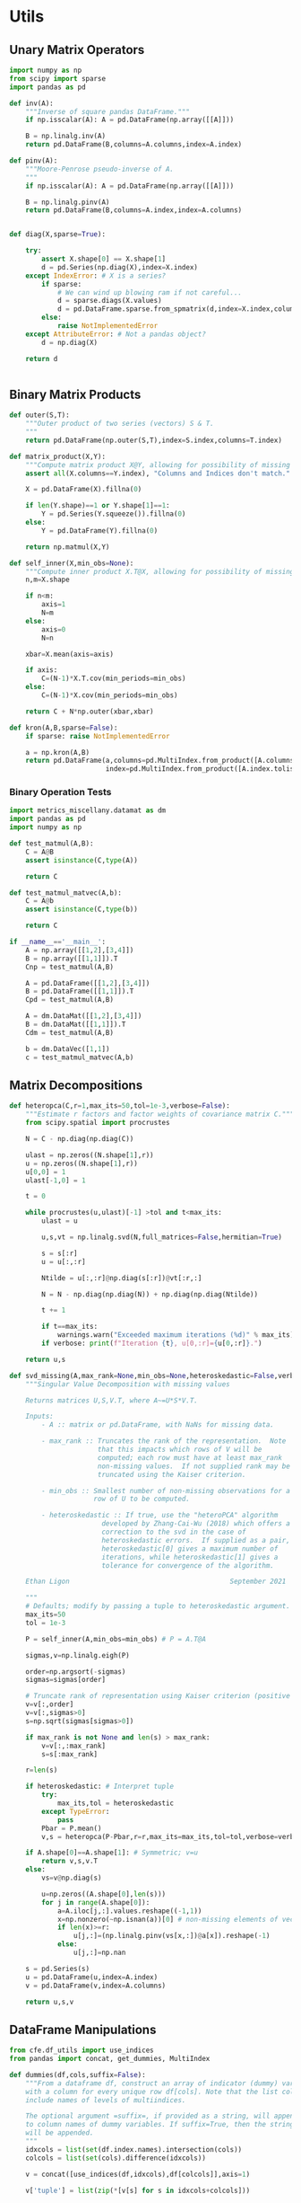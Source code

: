 * Utils
** Unary Matrix Operators
#+begin_src python :tangle metrics_miscellany/utils.py
import numpy as np
from scipy import sparse
import pandas as pd

def inv(A):
    """Inverse of square pandas DataFrame."""
    if np.isscalar(A): A = pd.DataFrame(np.array([[A]]))

    B = np.linalg.inv(A)
    return pd.DataFrame(B,columns=A.columns,index=A.index)

def pinv(A):
    """Moore-Penrose pseudo-inverse of A.
    """
    if np.isscalar(A): A = pd.DataFrame(np.array([[A]]))

    B = np.linalg.pinv(A)
    return pd.DataFrame(B,columns=A.index,index=A.columns)


def diag(X,sparse=True):

    try:
        assert X.shape[0] == X.shape[1]
        d = pd.Series(np.diag(X),index=X.index)
    except IndexError: # X is a series?
        if sparse:
            # We can wind up blowing ram if not careful...
            d = sparse.diags(X.values)
            d = pd.DataFrame.sparse.from_spmatrix(d,index=X.index,columns=X.index)
        else:
            raise NotImplementedError
    except AttributeError: # Not a pandas object?
        d = np.diag(X)

    return d


#+end_src
** Binary Matrix Products
#+begin_src python :tangle metrics_miscellany/utils.py
def outer(S,T):
    """Outer product of two series (vectors) S & T.
    """
    return pd.DataFrame(np.outer(S,T),index=S.index,columns=T.index)

def matrix_product(X,Y):
    """Compute matrix product X@Y, allowing for possibility of missing data."""
    assert all(X.columns==Y.index), "Columns and Indices don't match."

    X = pd.DataFrame(X).fillna(0)

    if len(Y.shape)==1 or Y.shape[1]==1:
        Y = pd.Series(Y.squeeze()).fillna(0)
    else:
        Y = pd.DataFrame(Y).fillna(0)

    return np.matmul(X,Y)

def self_inner(X,min_obs=None):
    """Compute inner product X.T@X, allowing for possibility of missing data."""
    n,m=X.shape

    if n<m:
        axis=1
        N=m
    else:
        axis=0
        N=n

    xbar=X.mean(axis=axis)

    if axis:
        C=(N-1)*X.T.cov(min_periods=min_obs)
    else:
        C=(N-1)*X.cov(min_periods=min_obs)

    return C + N*np.outer(xbar,xbar)

def kron(A,B,sparse=False):
    if sparse: raise NotImplementedError

    a = np.kron(A,B)
    return pd.DataFrame(a,columns=pd.MultiIndex.from_product([A.columns.tolist(), B.columns.tolist()]),
                        index=pd.MultiIndex.from_product([A.index.tolist(), B.index.tolist()]))

#+end_src
*** Binary Operation Tests
#+begin_src python :tangle metrics_miscellany/test/test_binary_ops.py
import metrics_miscellany.datamat as dm
import pandas as pd
import numpy as np

def test_matmul(A,B):
    C = A@B
    assert isinstance(C,type(A))

    return C

def test_matmul_matvec(A,b):
    C = A@b
    assert isinstance(C,type(b))

    return C

if __name__=='__main__':
    A = np.array([[1,2],[3,4]])
    B = np.array([[1,1]]).T
    Cnp = test_matmul(A,B)

    A = pd.DataFrame([[1,2],[3,4]])
    B = pd.DataFrame([[1,1]]).T
    Cpd = test_matmul(A,B)

    A = dm.DataMat([[1,2],[3,4]])
    B = dm.DataMat([[1,1]]).T
    Cdm = test_matmul(A,B)

    b = dm.DataVec([1,1])
    c = test_matmul_matvec(A,b)

#+end_src
** Matrix Decompositions
#+begin_src python :tangle metrics_miscellany/utils.py
def heteropca(C,r=1,max_its=50,tol=1e-3,verbose=False):
    """Estimate r factors and factor weights of covariance matrix C."""
    from scipy.spatial import procrustes

    N = C - np.diag(np.diag(C))

    ulast = np.zeros((N.shape[1],r))
    u = np.zeros((N.shape[1],r))
    u[0,0] = 1
    ulast[-1,0] = 1

    t = 0

    while procrustes(u,ulast)[-1] >tol and t<max_its:
        ulast = u

        u,s,vt = np.linalg.svd(N,full_matrices=False,hermitian=True)

        s = s[:r]
        u = u[:,:r]

        Ntilde = u[:,:r]@np.diag(s[:r])@vt[:r,:]

        N = N - np.diag(np.diag(N)) + np.diag(np.diag(Ntilde))

        t += 1

        if t==max_its:
            warnings.warn("Exceeded maximum iterations (%d)" % max_its)
        if verbose: print(f"Iteration {t}, u[0,:r]={u[0,:r]}.")

    return u,s

def svd_missing(A,max_rank=None,min_obs=None,heteroskedastic=False,verbose=False):
    """Singular Value Decomposition with missing values

    Returns matrices U,S,V.T, where A~=U*S*V.T.

    Inputs:
        - A :: matrix or pd.DataFrame, with NaNs for missing data.

        - max_rank :: Truncates the rank of the representation.  Note
                      that this impacts which rows of V will be
                      computed; each row must have at least max_rank
                      non-missing values.  If not supplied rank may be
                      truncated using the Kaiser criterion.

        - min_obs :: Smallest number of non-missing observations for a
                     row of U to be computed.

        - heteroskedastic :: If true, use the "heteroPCA" algorithm
                       developed by Zhang-Cai-Wu (2018) which offers a
                       correction to the svd in the case of
                       heteroskedastic errors.  If supplied as a pair,
                       heteroskedastic[0] gives a maximum number of
                       iterations, while heteroskedastic[1] gives a
                       tolerance for convergence of the algorithm.

    Ethan Ligon                                        September 2021

    """
    # Defaults; modify by passing a tuple to heteroskedastic argument.
    max_its=50
    tol = 1e-3

    P = self_inner(A,min_obs=min_obs) # P = A.T@A

    sigmas,v=np.linalg.eigh(P)

    order=np.argsort(-sigmas)
    sigmas=sigmas[order]

    # Truncate rank of representation using Kaiser criterion (positive eigenvalues)
    v=v[:,order]
    v=v[:,sigmas>0]
    s=np.sqrt(sigmas[sigmas>0])

    if max_rank is not None and len(s) > max_rank:
        v=v[:,:max_rank]
        s=s[:max_rank]

    r=len(s)

    if heteroskedastic: # Interpret tuple
        try:
            max_its,tol = heteroskedastic
        except TypeError:
            pass
        Pbar = P.mean()
        v,s = heteropca(P-Pbar,r=r,max_its=max_its,tol=tol,verbose=verbose)

    if A.shape[0]==A.shape[1]: # Symmetric; v=u
        return v,s,v.T
    else:
        vs=v@np.diag(s)

        u=np.zeros((A.shape[0],len(s)))
        for j in range(A.shape[0]):
            a=A.iloc[j,:].values.reshape((-1,1))
            x=np.nonzero(~np.isnan(a))[0] # non-missing elements of vector a
            if len(x)>=r:
                u[j,:]=(np.linalg.pinv(vs[x,:])@a[x]).reshape(-1)
            else:
                u[j,:]=np.nan

    s = pd.Series(s)
    u = pd.DataFrame(u,index=A.index)
    v = pd.DataFrame(v,index=A.columns)

    return u,s,v
#+end_src
** DataFrame Manipulations
#+begin_src python :tangle metrics_miscellany/utils.py
from cfe.df_utils import use_indices
from pandas import concat, get_dummies, MultiIndex

def dummies(df,cols,suffix=False):
    """From a dataframe df, construct an array of indicator (dummy) variables,
    with a column for every unique row df[cols]. Note that the list cols can
    include names of levels of multiindices.

    The optional argument =suffix=, if provided as a string, will append suffix
    to column names of dummy variables. If suffix=True, then the string '_d'
    will be appended.
    """
    idxcols = list(set(df.index.names).intersection(cols))
    colcols = list(set(cols).difference(idxcols))

    v = concat([use_indices(df,idxcols),df[colcols]],axis=1)

    v['tuple'] = list(zip(*[v[s] for s in idxcols+colcols]))

    v = get_dummies(v['tuple']).astype(int)

    if suffix==True:
        suffix = '_d'

    if suffix!=False and len(suffix)>0:
        columns = [tuple([str(c)+suffix for c in t]) for t in v.columns]
    else:
        columns = v.columns
        
    v.columns = MultiIndex.from_tuples(columns,names=idxcols+colcols)

    return v
#+end_src
* DataMat
#+begin_src python :tangle metrics_miscellany/datamat.py
import pandas as pd
import numpy as np
from metrics_miscellany.utils import matrix_product, diag
from metrics_miscellany.utils import inv as matrix_inv
from metrics_miscellany.utils import pinv as matrix_pinv
import metrics_miscellany.utils as utils
from functools import cached_property
from scipy import sparse as scipy_sparse

class DataVec(pd.Series):
    __pandas_priority__ = 5000

    def __init__(self, *args, **kwargs):
        """Create a DataVec.  

        Inherit from :meth: `pd.Series.__init__`.

        Additional Parameters
        ---------------------
        idxnames 
                (List of) name(s) for levels of index.
        """
        if 'idxnames' in kwargs.keys():
            idxnames = kwargs.pop('idxnames')
        else:
            idxnames = None

        super(DataVec, self).__init__(*args,**kwargs)

        if idxnames is not None:
            if isinstance(idxnames,str):
                self.index.name = idxnames
            else:
                self.index.names = idxnames

    @property
    def _constructor(self):
        return DataVec

    @property
    def _constructor_expanddim(self):
        return DataMat

    def dg(self,sparse=True):
        """Return"""
        if sparse:
            # We can wind up blowing ram if not careful...
            d = scipy_sparse.diags(self.values)
            return DataMat(pd.DataFrame.sparse.from_spmatrix(d,index=self.index,columns=self.index))
        else:
            return DataMat(np.diag(self.values),index=self.index,columns=self.index)

class DataMat(pd.DataFrame):
    __pandas_priority__ = 6000

    def __init__(self, *args, **kwargs):
        """Create a DataVec.  

        Inherit from :meth: `pd.DataFrame.__init__`.

        Additional Parameters
        ---------------------
        idxnames 
                (List of) name(s) for levels of index.
        colnames 
                (List of) name(s) for levels of columns.
        """
        if 'idxnames' in kwargs.keys():
            idxnames = kwargs.pop('idxnames')
        else:
            idxnames = None
        if 'colnames' in kwargs.keys():
            colnames = kwargs.pop('colnames')
        else:
            colnames = None

        super(DataMat, self).__init__(*args,**kwargs)

        if idxnames is not None:
            if isinstance(idxnames,str):
                self.index.name = idxnames
            else:
                self.index.names = idxnames
        if colnames is not None:
            if isinstance(colnames,str):
                self.columns.name = colnames
            else:
                self.columns.names = colnames

    @property
    def _constructor(self):
        return DataMat

    @property
    def _constructor_sliced(self):
        return DataVec

    # Unary operations
    @cached_property
    def inv(self):
        return matrix_inv(self)

    @property
    def dg(self):
        """Extract diagonal from square matrix.

        >>> dg([[1,2][3,4]])
        [1,4]
        """
        assert np.all(self.index==self.columns), "Should have columns same as index."
        return DataVec(np.diag(self.values),index=self.index)

    def pinv(self):
        """Moore-Penrose pseudo-inverse."""
        return matrix_pinv(self)

    def matmul(self,other):
        Y = matrix_product(self,other)
        return DataMat(Y)

    def kron(self,other,sparse=False):
        return DataMat(utils.kron(self,other,sparse=sparse))

    # Other transformations
    def dummies(self,cols,suffix=''):
        return utils.dummies(self,cols,suffix='')

    def concat(self,other,axis=0):
        return DataMat(utils.concat([self,other],axis=axis))


if __name__ == "__main__":
    import doctest
    doctest.testmod()
#+end_src

* Estimators
** Preliminaries
#+begin_src python :tangle metrics_miscellany/estimators.py
import statsmodels.api as sm
from statsmodels.stats import correlation_tools
import numpy as np
from numpy.linalg import lstsq
import warnings
import pandas as pd
from . import gmm
from . GMM_class import GMM
from . import utils
from .datamat import DataMat, DataVec
#+end_src
** OLS
#+begin_src python :tangle metrics_miscellany/estimators.py

def ols(X,y,cov_type='HC3',PSD_COV=False):
    """OLS estimator of b in y = Xb + u.

    Returns both estimate b as well as an estimate of Var(b).

    The estimator used for the covariance matrix depends on the
    optional argument =cov_type=.

    If optional flag PSD_COV is set, then an effort is made to ensure that
    the estimated covariance matrix is positive semi-definite.  If PSD_COV is
    set to a positive float, then this will be taken to be the smallest eigenvalue
    of the 'corrected' matrix.
    """
    n,k = X.shape

    est = sm.OLS(y,X).fit()
    b = pd.DataFrame({'Coefficients':est.params.values},index=X.columns)
    if cov_type=='HC3':
        V = est.cov_HC3
    elif cov_type=='OLS':
        XX = X.T@X
        if np.linalg.eigh(XX)[0].min()<0:
            XX = correlation_tools.cov_nearest(XX,method='nearest')
            warnings.warn("X'X not positive (semi-) definite.  Correcting!  Estimated variances should not be affected.")
        V = est.resid.var()*np.linalg.inv(XX)
    elif cov_type=='HC2':
        V = est.cov_HC2
    elif cov_type=='HC1':
        V = est.cov_HC1
    elif cov_type=='HC0':
        V = est.cov_HC0
    else:
        raise ValueError("Unknown type of covariance matrix.")

    if PSD_COV:
        if PSD_COV is True:
            PSD_COV = (b**2).min()
        s,U = np.linalg.eigh((V+V.T)/2)
        if s.min()<PSD_COV:
            oldV = V
            V = U@np.diag(np.maximum(s,PSD_COV))@U.T
            warnings.warn("Estimated covariance matrix not positive (semi-) definite.\nCorrecting! Norm of difference is %g." % np.linalg.norm(oldV-V))

    V = pd.DataFrame(V,index=X.columns,columns=X.columns)

    return b,V

#+end_src

*** OLS Tests
#+begin_src python :tangle metrics_miscellany/test/test_ols.py
import pandas as pd
from metrics_miscellany.estimators import ols
import numpy as np

def test_ols(N=500000,tol=1e-2):

    x = pd.DataFrame({'x':np.random.standard_normal((N,))})
    x['Constant'] = 1

    beta = pd.DataFrame({'Coefficients':[1,0]},index=['x','Constant'])

    u = pd.DataFrame(np.random.standard_normal((N,))/10)

    y = (x@beta).values + u.values
    b,V = ols(x,y)

    assert np.allclose(b,beta,atol=tol)

if __name__=='__main__':
    test_ols()

#+end_src
** Two-stage Least Squares
#+begin_src python :tangle metrics_miscellany/estimators.py
def tsls(X,y,Z,return_Omega=False):
    """
    Two-stage least squares estimator.
    """

    n,k = X.shape

    Qxz = X.T@Z/n

    zzinv = utils.inv(Z.T@Z/n)
    b = lstsq(Qxz@zzinv@Qxz.T,Qxz@zzinv@Z.T@y/n,rcond=None)[0]

    b = pd.Series(b.squeeze(),index=X.columns)

    # Cov matrix
    e = y.squeeze() - X@b

    #Omega = Z.T@(e**2).dg()@Z/n
    # Rather than forming even a sparse nxn matrix, just use element-by-element multiplication
    ZTe = Z.T.multiply(e)
    Omega = ZTe@ZTe.T/n

    #Omega = pd.DataFrame(e.var()*Z.T.values@Z.values/n,columns=Z.columns,index=Z.columns)

    if return_Omega:
        return b,Omega
    else:
        A = (Qxz@zzinv@Qxz.T).inv
        V = A@(Qxz@zzinv@Omega@zzinv@Qxz.T)@A.T/n
        return b,V

#+end_src
*** TSLS Tests
#+begin_src python :tangle metrics_miscellany/test/test_tsls.py
import pandas as pd
from metrics_miscellany.estimators import tsls, ols
from metrics_miscellany.datamat import DataMat, DataVec
import numpy as np

def test_tsls(N=500000,tol=1e-2):

    z = DataMat({'z':np.random.standard_normal((N,))})
    u = DataVec(np.random.standard_normal((N,)))
    x = DataMat({'x':z.squeeze() + u})

    x['Constant'] = 1
    z['Constant'] = 1

    beta = DataMat({'Coefficients':[1,0]},index=['x','Constant'])

    y = (x@beta).squeeze() + u

    #b,V = tsls(x,y,z)
    b,V = ols(x,y)

    assert np.allclose(b,beta.squeeze(),atol=tol)

if __name__=='__main__':
    test_tsls()

#+end_src

** Linear GMM
#+begin_src python :tangle metrics_miscellany/estimators.py
def linear_gmm(X,y,Z,W=None,return_Omega=False):
    """
    Linear GMM estimator.
    """

    if W is None: # Use 2sls to get initial estimate of W
        b1,Omega1 = tsls(X,y,Z,return_Omega=True)
        W = Omega1.inv
        return linear_gmm(X,y,Z,W=W)
    else:
        n,k = X.shape

        Qxz = X.T@Z/n

        b = lstsq(Qxz@W@Qxz.T,Qxz@W@Z.T@y/n,rcond=None)[0]

        b = pd.Series(b.squeeze(),index=X.columns)

        # Cov matrix
        e = y.squeeze() - X@b

        #Omega = Z.T@(e**2).dg()@Z/n
        # Rather than forming even a sparse nxn matrix, just use element-by-element multiplication
        ZTe = Z.T.multiply(e)
        Omega = ZTe@ZTe.T/n

        if return_Omega:
            return b,Omega
        else:
            Vb = (Qxz@Omega.inv@Qxz.T).inv/n
            return b,Vb

#+end_src
*** Linear GMM Tests
#+begin_src python :tangle metrics_miscellany/test/test_linear_gmm.py
import pandas as pd
from metrics_miscellany.estimators import linear_gmm
from metrics_miscellany.datamat import DataMat, DataVec
import numpy as np

def test_linear_gmm(N=500000,tol=1e-2):

    z = DataMat(np.random.standard_normal((N,2)),columns=['z1','z2'])
    u = DataVec(np.random.standard_normal((N,)))
    x = DataMat({'x':z.sum(axis=1) + u})

    x['Constant'] = 1
    z['Constant'] = 1

    beta = DataMat({'Coefficients':[1,0]},index=['x','Constant'])

    y = (x@beta).squeeze() + u

    b,V = linear_gmm(x,y,z)

    assert np.allclose(b,beta.squeeze(),atol=tol)

    return b,V

if __name__=='__main__':
    b,V = test_linear_gmm()

#+end_src

** Factor Regression
We're interested here in multivariate regressions of the form
\[
     Y = XB + F\Lambda + U
\]
where $Y$ and $U$ are $N\times k$, $X$ is $n\times \ell$, $B$ is $\ell\times k$, $F$ is $N\times r$, and \Lambda is $r\times k$.  Only $(Y,X)$ are observed; $F$ is a collection of latent "factors."  The identifying assumptions are that $U$ is orthogonal to $(X,F)$ and $\E F_iF_i^\T = I_r$.  [cite/t:@hansen20:econometrics] describes an iterative approach to estimation, which we implement below.
#+begin_src python :tangle metrics_miscellany/estimators.py
def factor_regression(Y,X,F=None,rank=1,tol=1e-3):

    if rank>1:
        raise NotImplementedError("Factor regression for rank>1 is not reliable.")

    N,k = Y.shape
    def ols(X,Y):
        N,k = Y.shape
        XX = utils.self_inner(X)/N
        XY = utils.matrix_product(X.T,Y)/N
        B = np.linalg.lstsq(XX,XY,rcond=None)[0]
        return pd.DataFrame(B,index=X.columns,columns=Y.columns)

    if F is None:
        B = ols(X,Y)
        F = 0
    else:
        parms = ols(pd.concat([X,F],axis=1),Y)
        L = parms.iloc[-rank:,:]
        B = parms.iloc[:-rank,:]

    lastF = F
    F,s,vt = utils.svd_missing(Y - utils.matrix_product(X,B),max_rank=rank)
    scale = F.std()
    F = F.multiply(1/scale)

    if np.linalg.norm(F-lastF)>tol:
        B,L,F = factor_regression(Y,X,F=F,rank=rank,tol=tol)

    return B,L,F


#+end_src
*** Factor Regression Test
#+begin_src python :tangle metrics_miscellany/test/test_factor_regression.py
import pandas as pd
from scipy import stats
from metrics_miscellany.estimators import factor_regression
from metrics_miscellany import utils
import numpy as np

def generate_multivariate_normal(N,k,V=None,colidx='a'):

    try:
        a = ord(colidx)
        labels = list(map(chr, range(a, a+k)))
    except TypeError:
        labels = range(colidx,colidx+k)

    if V is None:
        D = pd.DataFrame(np.random.randn(k,k),index=labels,columns=labels)
        V = D.T@D
    else:
        V = pd.DataFrame(V,index=labels,columns=labels)

    X = pd.DataFrame(stats.multivariate_normal(cov=V).rvs(N),columns=labels)

    return X

def main(N,k,l,r):

    U = generate_multivariate_normal(N,k,V=np.eye(k),colidx='A')/100

    X = generate_multivariate_normal(N,l)

    a = ord('a')
    A = ord('A')
    rlabels = list(map(chr, range(a, a+l)))
    clabels = list(map(chr, range(A, A+k)))
    B = pd.DataFrame(np.arange(1,l*k+1).reshape(l,k),index=rlabels,columns=clabels)

    F = generate_multivariate_normal(N,r,colidx=0)
    F = F - F.mean()
    scale = F.std()
    F = F.multiply(1/scale)

    L = pd.DataFrame(np.arange(1,k*r+1).reshape(r,k)/10,index=F.columns,columns=U.columns)
    L = L.multiply(scale,axis=0)

    Y = utils.matrix_product(X,B) + utils.matrix_product(F,L) + U

    return Y,X,F,B,L,U

def test_factor_regression(N=1000,k=10,l=2,r=1):
    Y,X,F0,B0,L0,U0 = main(N,k,l,r)
    X['Constant'] = 1

    B,L,F = factor_regression(Y,X,rank=r)

    assert np.linalg.norm(F0-F) < np.linalg.norm(F0)

    assert np.all(Y.var()>(Y-X@B).var())

    assert np.all((Y-X@B).var()>(Y-X@B-F@L).var())

    assert np.linalg.norm((B0-B).dropna())/np.linalg.norm(B0) < 0.01

if __name__ == '__main__':
    test_factor_regression(N=10000,r=1)
 #+end_src

* GMM
** Procedural interface for GMM estimator.
#+begin_src python :tangle metrics_miscellany/gmm.py
import numpy as np
from . import utils
from . import utils
matrix_product = utils.matrix_product
diag = utils.diag
inv = utils.inv

from scipy.optimize import minimize_scalar, minimize
from scipy.optimize import minimize as scipy_min
import pandas as pd

from IPython.core.debugger import Pdb

__version__ = "0.3.1"

######################################################
# Beginning of procedural version of gmm routines

def gN(b):
    """Averages of g_j(b).

    This is generic for data, to be passed to gj.
    """
    e = gj(b)

    gN.N,gN.k = e.shape
    gN.N = e.count()  # Allows for possibility of missing data
    # Check to see more obs. than moments.
    assert np.all(gN.N > gN.k), "More moments than observations"

    try:
        return e.mean(axis=0).reshape((-1,1))
    except AttributeError:
        return e.mean(axis=0)

def Omegahat(b):
    e = gj(b)

    # Recenter! We have Eu=0 under null.
    # Important to use this information.
    e = e - e.mean(axis=0)
    sqrtN = np.sqrt(e.count())

    e = e/sqrtN

    ete = matrix_product(e.T,e)

    return ete

def J(b,W):

    m = gN(b) # Sample moments @ b

    #Pdb().set_trace()

    # Scaling by diag(N) allows us to deal with missing values
    WN = pd.DataFrame(matrix_product(diag(gN.N),W))

    crit = (m.T@WN@m).squeeze()
    assert crit > 0

    return crit

def minimize(f,b_init=None):
    if b_init is None:
        return minimize_scalar(f).x
    else:
        return scipy_min(f,b_init).x

def one_step_gmm(W=None,b_init=None):

    if b_init is None:
        b_init = 0

    if W is None:
        e = gj(b_init)
        W = pd.DataFrame(np.eye(e.shape[1]),index=e.columns,columns=e.columns)

    assert np.linalg.matrix_rank(W)==W.shape[0]

    b = minimize(lambda b: J(b,W),b_init=b_init)

    return b, J(b,W)

def two_step_gmm(b_init=None):

    # First step uses identity weighting matrix
    b1 = one_step_gmm(b_init=b_init)[0]

    # Construct 2nd step weighting matrix using
    # first step estimate of beta
    W2 = utils.inv(Omegahat(b1))

    return one_step_gmm(W=W2,b_init=b1)

def continuously_updated_gmm(b_init=None):

    # First step uses identity weighting matrix
    W = lambda b: utils.inv(Omegahat(b))

    bhat = minimize(lambda b: J(b,utils.inv(Omegahat(b))),b_init=b_init)

    return bhat, J(bhat,W(bhat))


def Jay(b):

    W = lambda b: utils.inv(Omegahat(b))
    g = lambda b: gN(b)

    return g(b).T@W(b)@g(b)

def Vb(b):
    """Covariance of estimator of b.

    Note that one must supply gmm.dgN, the average gradient of gmm.gj at b.
    """
    Q = dgN(b)
    W = pd.DataFrame(matrix_product(diag(gN.N),Omegahat(b)))

    return utils.inv(Q.T@utils.inv(W)@Q)

def print_version():
    print(__version__)

# End of procedural version of gmm routines
######################################################
#+end_src
*** GMM Test
#+begin_src python :tangle metrics_miscellany/test/test_gmm.py
import pandas as pd
import numpy as np
from metrics_miscellany.estimators import gmm
from numpy.linalg import inv
from scipy.stats import distributions as iid

def dgp(N,beta,gamma,sigma_u,VXZ):
    """Generate a tuple of (y,X,Z).

    Satisfies model:
        y = X@beta + u
        E Z'u = 0
        Var(u) = sigma^2
        Cov(X,u) = gamma*sigma_u^2
        Var([X,Z]|u) = VXZ
        u,X,Z mean zero, Gaussian

    Each element of the tuple is an array of N observations.

    Inputs include
    - beta :: the coefficient of interest
    - gamma :: linear effect of disturbance on X
    - sigma_u :: Variance of disturbance
    - VXZ :: Var([X,Z]|u)
    """

    u = pd.Series(iid.norm.rvs(size=(N,))*sigma_u)

    # "Square root" of VXZ via eigendecomposition
    lbda,v = np.linalg.eig(VXZ)
    SXZ = v@np.diag(np.sqrt(lbda))

    # Generate normal random variates [X*,Z]
    XZ = pd.DataFrame(iid.norm.rvs(size=(N,VXZ.shape[0]))@SXZ.T)

    # But X is endogenous...
    X = XZ.loc[:,0].add(gamma*u,axis=0)
    Z = XZ.loc[:,1:]

    # Calculate y
    y = X*beta + u

    return y,X,Z

def test_gmm(N=10000):

    ## Play with us!
    beta = 1     # "Coefficient of interest"
    gamma = 1    # Governs effect of u on X
    sigma_u = 1  # Note assumption of homoskedasticity
    ## Play with us!

    # Let Z have order ell, and X order 1, with Var([X,Z]|u)=VXZ

    ell = 4 # Play with me too!

    # Arbitrary (but deterministic) choice for VXZ = [VX Cov(X,Z);
    #                                                 Cov(Z,X) VZ]
    # Pinned down by choice of a matrix A...
    A = np.sqrt(1/np.arange(1,(ell+1)**2+1)).reshape((ell+1,ell+1))

    ## Below here we're less playful.

    # Now Var([X,Z]|u) is constructed so guaranteed pos. def.
    VXZ = A.T@A

    Q = -VXZ[1:,[0]]  # -EZX', or generally Edgj/db'

    # Gimme some truth:
    truth = (beta,gamma,sigma_u,VXZ)

    ## But play with Omega if you want to introduce heteroskedascity
    Omega = (sigma_u**2)*VXZ[1:,1:] # E(Zu)(u'Z')

    # Asymptotic variance of optimally weighted GMM estimator:
    AVar_b = inv(Q.T@inv(Omega)@Q)

    data = dgp(N,*truth)

    def gj(b):
        y,X,Z = data
        e = (y.squeeze()-b*X.squeeze())

        Ze = Z.multiply(e,axis=0)

        return Ze

    def dgN(b):
        y,X,Z = data
        return Z.T@X

    gmm.gj = gj
    gmm.dgN = dgN

    b,J = gmm.two_step_gmm()

    assert (b-beta)**2 < 0.01, f"Estimate {b} outside tolerance."

    print(b,J)
    print(gmm.Vb(b))

    return J

if __name__ == '__main__':
    J = []
    for i in range(1000): J.append(test_gmm())

#+end_src
** GMM Class
#+begin_src python :tangle metrics_miscellany/GMM_class.py
from . import gmm
import numpy as np

class GMM(object):

    def __init__(self,gj,data,B,W=None):
        """GMM problem for restrictions E(gj(b0))=0, estimated using data with b0 in R^k.

           - If supplied B is a positive integer k, then
             space taken to be R^k.
           - If supplied B is a k-vector, then
             parameter space taken to be R^k with B a possible
             starting value for optimization.
        """
        self.gj = gj
        gmm.gj = gj  # Overwrite member of gmm module
        self.data = data

        self.W = W

        self.b = None

        try:
            self.k = len(B)
            self.b_init = np.array(B)
        except TypeError:
            self.k = B
            self.b_init = np.zeros(self.k)

        self.ell = gj(self.b_init,self.data).shape[1]

        if type(data) is tuple:
            self.N = data[0].shape[0]
        else:
            self.N = data.shape[0]

        self.minimize = gmm.minimize

    def gN(self,b):
        """Averages of g_j(b).

        This is generic for data, to be passed to gj.
        """
        return gmm.gN(b,self.data)

    def Omegahat(self,b):

        return gmm.Omegahat(b,self.data)

    def J(self,b,W):

        return gmm.J(b,W,self.data)

    def one_step_gmm(self,W=None,b_init=None):

        self.b = gmm.one_step_gmm(self.data,W,b_init=self.b_init)[0]

        return self.b

    def two_step_gmm(self):

        self.b = gmm.two_step_gmm(self.data,b_init=self.b_init)[0]
        self.W = np.linalg.inv(self.Omegahat(self.b))

        return self.b

    def continuously_updated_gmm(self):

        est = gmm.continuously_updated_gmm(self.data,b_init=self.b_init)[0]
        self.b = est
        self.W = np.linalg.inv(self.Omegahat(self.b))

        return self.b



if __name__=='__main__':
    #foo = GMM(gmm.gj,
    pass

#+end_src

* Hypothesis Tests
** Chi square tests
#+begin_src python :tangle metrics_miscellany/tests.py
from metrics_miscellany import utils
from scipy import stats
import pandas as pd
import numpy as np

def chi2_test(b,V,var_selection=None,R=None,TEST=False):
    """Construct chi2 test of R'b = 0.

    If R is None then test is b = 0.

    If one wishes to test a hypothesis regarding only a subset of elements of b,
    this subset can be chosen by specifying var_selection as either a query string
    or as a list.
    """

    if var_selection is not None:
        if type(var_selection) is str:
            myb = b.query(var_selection)
        elif type(var_selection) is list:
            myb = b.loc[var_selection]
        else:
            raise(ValueError,"var_selection should be a query string of list of variable names")
    else:
        myb = b


    # Drop parts of matrix not involved in test
    myV = V.reindex(myb.index,axis=0).reindex(myb.index,axis=1)

    myV = utils.cov_nearest(myV,threshold=1e-10)

    if R is not None:
        myV = R.T@myV@R
        myb = R.T@b
        if np.isscalar(myV):
            myV = np.array([[myV]])
            myb = np.array([[myb]])

    if TEST: # Generate values of my that satisfy Var(myb)=Vb and Emyb=0
        myb = myb*0 + stats.multivariate_normal(cov=((1e0)*np.eye(myV.shape[0]) + myV)).rvs().reshape((-1,1))

    # "Invert"...

    L = np.linalg.cholesky(myV)
    y = np.linalg.solve(L.T,myb)

    chi2 = y.T@y

    y = pd.Series(y.squeeze(),index=myb.index)

    return chi2,1-stats.distributions.chi2.cdf(chi2,df=len(myb))


#+end_src

*** Test of chi2_test
#+begin_src python :tangle metrics_miscellany/test/test_chi2_test.py
import pandas as pd
from scipy import stats
from metrics_miscellany import tests
import numpy as np

def main():

    labels = ['a','b']
    D = pd.DataFrame([[2,1],[2,2]],index=labels,columns=labels)
    D.index.name = 'Variable'
    D.columns.name = 'Variable'

    V = D.T@D

    b = pd.DataFrame(stats.multivariate_normal(cov=V).rvs(),index=labels)
    b.index.name = 'Variable'

    return tests.chi2_test(b,V,"Variable in ['a']")

def test_chi2():
    p = []
    m = 1000
    for i in range(m):
        p.append(main()[1])

    p = pd.Series([x[0][0] for x in p]).squeeze()

    X = np.linspace(.05,.95,10)
    assert np.linalg.norm(p.quantile(X) - X)/len(X) < 1e-1

if __name__ == '__main__':
    test_chi2()
 #+end_src
** Skillings-Mack Test (Generalization of Friedman Test)
This implements a version of the test proposed in [cite/t:@skillings-mack81], which generalizes the Friedman rank test to the case in which data is incomplete.  Because the Friedman test is a special case, we also create a =friedman= test.
#+begin_src python :tangle metrics_miscellany/tests.py
def skillings_mack(df,bootstrap=False):
    """
    Non-parametric test of correlation across columns of df.

    Algorithm from https://www.ncbi.nlm.nih.gov/pmc/articles/PMC2761045/
    """
    def construct_statistic(R,kay):
        """
        Once we have ranks, construct SM statistic
        """
        # Fill missing ranks with (k_i+1)/2
        R = R.where(~np.isnan(R),(kay+1)/2,axis=1)

        # Construct adjusted observation matrix
        A = R.subtract((kay.values+1)/2,axis=1)@np.sqrt(12/(kay.values+1))

        # Count of observations in both columns k and l
        O = ~np.isnan(X)+0.

        Sigma = np.eye(O.shape[0]) - O@O.T

        # Delete diagonal
        Sigma = Sigma - np.diag(np.diag(Sigma))

        # Add minus column sums to diagonal
        Sigma = Sigma - np.diag(Sigma.sum())

        return A.T@np.linalg.pinv(Sigma)@A

    # Drop any rows with only one column
    X = df.loc[df.count(axis=1)>0]

    n,k = X.shape

    # Counts of obs per row ("treatments")
    kay = X.count(axis=0)

    # Counts of obs per column ("blocks")
    en = X.count(axis=1)

    R = X.rank(axis=0)

    SM = construct_statistic(R,kay)

    if not bootstrap:
        p = 1-stats.distributions.chi2.cdf(SM,df=n-1)
    else:
        if bootstrap == True:
            tol = 1e-03
        else:
            tol = bootstrap

        SE = 0
        lastSE = np.inf
        its = 0
        sms = []
        while (its < 30) or (np.abs(SE-lastSE) > tol):
            lastSE = SE
            scrambled = pd.DataFrame(np.apply_along_axis(np.random.permutation,axis=0,arr=R.values),
                                     index=R.index,columns=R.columns)
           
            sms.append(construct_statistic(scrambled,kay))
            SE = np.std(sms)
            its += 1
        p = np.mean(sms>SM)

    return SM,p

friedman = skillings_mack
#+end_src
*** Test of Skillings Mack
#+begin_src python :tangle metrics_miscellany/test/test_skillings_mack.py
import pandas as pd
import numpy as np
from metrics_miscellany import tests

def test_sm_against_R():
    """This is an example given in https://cran.r-project.org/web/packages/Skillings.Mack/Skillings.Mack.pdf
    """
    X = pd.DataFrame([[3.2, 3.1, 4.3, 3.5, 3.6, 4.5, np.nan, 4.3, 3.5],
                      [4.1, 3.9, 3.5, 3.6, 4.2, 4.7, 4.2, 4.6, np.nan],
                      [3.8, 3.4, 4.6, 3.9, 3.7, 3.7, 3.4, 4.4, 3.7],
                      [4.2, 4.,  4.8, 4., 3.9, np.nan, np.nan, 4.9, 3.9]])

    # This value of SM statistic matches that from R Skill.Mack routine
    assert np.allclose(tests.skillings_mack(X)[0],15.493)

def test_sm_type1():
    # Now try a random matrix
    ps = pd.Series([tests.skillings_mack(pd.DataFrame(np.random.rand(100,10)),bootstrap=0.02)[1] for i in range(100)])

    # p values should be distributed uniformly, with mean of 1/2
    tstat = (ps.mean()-1/2)/ps.std()

    assert np.abs(tstat)<2

if __name__=='__main__':
    test_sm_against_R()
    test_sm_type1()
#+end_src
** Randomization Inference
   Suppose we want to estimate a linear regression
   \[
       y = \alpha + X\beta + W\gamma + u.
   \]

   We obtain estimates $(b,V_b)$ of the coefficients $\beta$ and
   corresponding covariance matrix.  We want to be able to conduct a
   test of the hypothesis $R'\beta=0$.

   The idea here is to use resampling of just the variables $X$
   without replacement as a way of drawing inferences regarding
   \beta.  In particular, we randomly permute the rows of $X$,
   creating a new variable $P$, and estimate
   \[
       y = \alpha + P\delta + W\gamma + u,
   \]
   yielding estimates $(d,V_d)$ for the coefficients $\delta$ and the
   covariance matrix of these estimates.

   Note that $R'\E d = 0$ by construction, for any set of linear
   restructions $R$.  The linear restrictions themselves suggest a
   $\chi^2$ test; denote this statistic by $T(R,d,V)$.  We repeat the
   permute-estimate-test cycle many times.  Then the proportion of
   times that the test statistic associated with the test of
   $$R'(\beta-\hat\delta)>0$ gives us a \(p\)-value associated with a
   test of the null hypothesis that $\beta>c$.  A two-sided test can
   be constructed from the absolute difference in absolute values;
   i.e., $|\beta - \delta|>c$.

#+begin_src python :tangle metrics_miscellany/tests.py
import pandas as pd
import numpy as np
from metrics_miscellany.estimators import ols

def randomization_inference(vars,X,y,permute_levels=None,R=None,tol=1e-3,VERBOSE=False,return_draws=False):
    """
    Return p-values associated with hypothesis that coefficients
    associated with vars are jointly equal to zero.

    Ethan Ligon                                       June 2021
    """

    assert np.all([v in X.columns for v in vars]), "vars must correspond to columns of X."

    b,V = ols(X,y)

    beta = b.squeeze()[vars]
    chi2 = chi2_test(beta,V,R=R)[0]

    last = np.inf
    p = 0
    i = 0
    Chi2 = []
    while (np.linalg.norm(p-last)>tol) or (i < 30):
        last = p
        if permute_levels is None:
            P= pd.DataFrame(np.random.permutation(X.loc[:,vars]),index=X.index,columns=vars)
        else:
            levels = X.index.names
            fixed = X.index.names.difference(permute_levels)
            P = pd.DataFrame(X.loc[:,vars].unstack(fixed).sample(frac=1).stack(fixed).values,index=X.index,columns=vars)

        myX = pd.concat([X.loc[:,X.columns.difference(vars)],P],axis=1)
        b,V = ols(myX,y)
        Chi2.append(chi2_test(b.squeeze()[vars],V,R=R)[0])
        p = (chi2<Chi2[-1])/(i+1) + last*i/(i+1)
        i += 1
        if VERBOSE: print("Latest chi2 (randomized,actual,p): (%6.2f,%6.2f,%6.4f)" % (Chi2[-1],chi2,p))

    if return_draws:
        return p,pd.Series(Chi2)
    else:
        return p

#+end_src

*** Test of randomization inference
#+begin_src ipython :tangle metrics_miscellany/test/test_randomization_inference.py
import pandas as pd
import scipy.stats.distributions as dists
from metrics_miscellany import estimators, tests
import matplotlib.pyplot as plt

n=1000
p = 0.5
# Generate contextual variables; probability of being female is p
C = pd.DataFrame({'Female':dists.binom(1,p).rvs(size=n)})
C['Male'] = 1-C

delta = pd.Series({"Female":1.,"Male":0.5})

T1 = pd.Series(dists.norm.rvs(size=n),name='Treatment1')
T2 = pd.Series(dists.norm.rvs(size=n),name='Treatment2')

# Interactions:
TC = C.multiply(T1,axis=0)
TC.columns = ['TxFemale','TxMale']

# Construct RHS matrix
X = pd.concat([T1,T2,C,TC],axis=1).iloc[:,:-1]
dC = C@delta

# Generate outcome y with *no* treatment effect, to look for Type I errors
epsilon= pd.Series(dists.norm.rvs(size=n),name='epsilon')

Y = dC + epsilon
Y.name = 'outcome'

p_i = tests.randomization_inference(['Treatment1'],X,Y,VERBOSE=False)

# Generate outcome y with uniform treatment effect, to look for Type II errors
epsilon= pd.Series(dists.norm.rvs(size=n),name='epsilon')

Y = T1 + T2 + dC + epsilon
Y.name = 'outcome'

p_ii = tests.randomization_inference(['Treatment1'],X,Y,VERBOSE=False)

# Test Treatment1 == Treatment2
R = pd.DataFrame({'Coefficients':[1,-1]},index=['Treatment1','Treatment2'])

p_iii = tests.randomization_inference(['Treatment1','Treatment2'],X.drop('TxFemale',axis=1),Y,R=R,VERBOSE=True)

#+end_src

** Maunchy test of sphericity
This test asks whether, given a sample covariance matrix $S$, one can
reject the hypothesis that the population covariance matrix
$\Sigma=\sigma I$; i.e., whether the random vector with variance
matrix $\Sigma$ has a spherical distribution or not (note that the
test is obtained under the assumption that the random vectors are
normally distributed), and is due to Maunchy (1940)[fn:: See
cite:muirhead82 p. 334.].
#+begin_src python :tangle metrics_miscellany/tests.py
import numpy as np
from scipy.stats.distributions import chi2

def maunchy(C,N):
    """Given a sample covariance matrix C estimating using N observations,
       return p-value associated with test of whether the population
       covariance matrix is proportional to the identity matrix.
    """

    raise NotImplementedError

    m = C.shape[0]

    V = np.linalg.det(C)/((np.trace(C)/m)**m)

    rho = 1 - (2*m**2 + m + 2)/(6*m*(N-1))

    w2 = (m-1)*(m-2)*(m+2)*(2*m**3 + 6*m**2 + 3*m + 2)/(288*(m**2) * ((N-1)**2) * rho**2)

    gamma = (((N-1)*rho)**2)*w2

    x2 = -2*(N-1)*rho*np.log(V)  # Chi-squared statistic

    df = (m+2)*(m-1)/2

    px2 = chi2.cdf(x2,df)

    p = px2 + gamma/(((N-1)*rho)**2) * (chi2.cdf(x2,df+4) - px2)

    return x2,1 - px2
#+end_src
**** COMMENT Test of Maunchy
#+begin_src python :tangle metrics_miscellany/test/test_maunchy.py
import numpy as np
from metrics_miscellany import tests
import scipy.stats.distributions as iid
import matplotlib.pyplot as plt

N = 300
k = 10

Chi2 = []
P = []
for m in range(1000):
    X = iid.norm.rvs(size=(N,k))

    C = np.cov(X,rowvar=False)
    x,p = tests.maunchy(C,N)
    Chi2.append(x)
    P.append(p)

df = (k+2)*(k-1)/2


range = np.linspace(np.min(Chi2),np.max(Chi2),500)

fig,ax = plt.subplots()
ax.plot(range,[iid.chi2.pdf(x,df) for x in range])[0]
ax.hist(Chi2,bins=int(np.ceil(np.sqrt(len(Chi2)))),density=True)
#print(
#+end_src
** Inference on eigenvalues
Suppose we wish to test whether a covariance matrix has a structure $\Sigma =
\Lambda\Lambda^\T + \lambda I$, where $\Lambda$ is rank $r$.  This
structure is often assumed in exact factor models, for example.
cite:srivastava-khastri79 (\S 9.5) suggest a simple likelihood ratio test,
implemented here.
#+begin_src python :tangle metrics_miscellany/tests.py
import numpy as np
from scipy.stats.distributions import chi2

def kr79(C,q,N):
    """Given a sample mxm covariance matrix C estimating using N observations,
       return p-value associated with test of whether the population
       covariance matrix has last q eigenvalues equal or not, where q+k=m.
    """

    m = C.shape[0]

    l = np.linalg.eigvalsh(C)  # eigenvalues in *ascending* order

    Q = (np.prod(l[:q])/(np.mean(l[:q])**q))**(N/2) # LR test statistic

    x2 = -2*np.log(Q)  # Chi-squared statistic

    df = (q-1)*(q+2)/2

    px2 = chi2.cdf(x2,df)

    #p = px2 + gamma/(((N-1)*rho)**2) * (chi2.cdf(x2,df+4) - px2)

    return x2,1 - px2
#+end_src
**** Test of kr79
#+begin_src python :tangle metrics_miscellany/test/test_kr79.py
import numpy as np
from metrics_miscellany import tests
import scipy.stats.distributions as iid
from scipy import stats
import matplotlib.pyplot as plt

N = 3000
m = 10
r = 3
q = m - r

# Build covariance matrix for "systematic" variation
Sigma = iid.norm.rvs(size=(m,r))
Sigma = Sigma@Sigma.T   # Positive definite

l,v = np.linalg.eigh(Sigma)
l = np.maximum(l,0)

Ssqrt = v@np.diag(np.sqrt(l))@v

assert np.allclose(Sigma,Ssqrt@Ssqrt.T)

# Build covariance matrix for errors.
## Use (something proportional to) identity for tests of size, otherwise tests of power.
#Psi = 10.0*np.eye(m)  + np.diag(range(1,m+1))/(m**3)
Psi = np.eye(m)
Psi = Psi@Psi.T   # Positive definite

l,v = np.linalg.eigh(Psi)
l = np.maximum(l,0) 

Psisqrt = v@np.diag(np.sqrt(l))@v

assert np.allclose(Psi,Psisqrt@Psisqrt.T)


Chi2 = []
P = []
for s in range(1000):
    X = iid.norm.rvs(size=(N,m))@Ssqrt.T
    e = iid.norm.rvs(size=(N,m))@Psisqrt.T

    C = np.cov(X + e,rowvar=False)
    x,p = tests.kr79(C,q,N)
    Chi2.append(x)
    P.append(p)

df = (q+2)*(q-1)/2

xrange = np.linspace(np.min(Chi2),np.max(Chi2),500)

fig,ax = plt.subplots()
ax.hist(Chi2,bins=int(np.ceil(np.sqrt(len(Chi2)))),density=True)
ax.plot(xrange,[iid.chi2.pdf(x,df) for x in xrange])

assert stats.kstest(P,stats.distributions.uniform.cdf).pvalue>0.01
#+end_src
* Utils
** Some QR Tricks
*** QR Decomposition
Begin with wrapping the numpy qr decomposition to return dataframes.
#+begin_src python  :tangle metrics_miscellany/utils.py
import numpy as np
import pandas as pd

def qr(X):
    """
    Pandas-friendly QR decomposition.
    """
    assert X.shape[0]>=X.shape[1]

    Q,R = np.linalg.qr(X)
    Q = pd.DataFrame(Q,index=X.index, columns=X.columns)
    R = pd.DataFrame(R,index=X.columns, columns=X.columns)

    return Q,R
#+end_src

*** Leverage
Now, use the fact that the leverage of different observations in $X$
are the sums of squares of rows of $Q$ in the $QR$ decomposition
#+begin_src python :tangle metrics_miscellany/utils.py

def leverage(X):
    """
    Return leverage of observations in X (the diagonals of the hat matrix).
    """

    Q = qr(X)[0]

    return (Q**2).sum(axis=1)
#+end_src

*** Hat factory

Now construct a factory that returns a function to put the "hat"
on y.  Though mathematically this looks like $X(X'X)^{-1}X'=QQ'$ in
practice we don't want to construct an $N\times N$ matrix like this,
as it's often too expensive.

#+begin_src python :tangle metrics_miscellany/utils.py
def hat_factory(X):
    """
    Return a function hat(y) that returns X(X'X)^{-1}X'y.

    This is the least squares prediction of y given X.

    We use the fact that  the hat matrix is equal to QQ',
    where Q comes from the QR decomposition of X.
    """
    Q = qr(X)[0]

    def hat(y):
        return Q@(Q.T@y)

    return hat
#+end_src


**  "Fixing" matrices that aren't quite positive definite
#+begin_src python :tangle metrics_miscellany/utils.py
from statsmodels.stats.correlation_tools import cov_nearest as _cov_nearest
import pandas as pd

def cov_nearest(V,threshold=1e-12):
    """
    Return a positive definite matrix which is "nearest" to the symmetric matrix V,
    with the smallest eigenvalue not less than threshold.
    """
    s,U = np.linalg.eigh((V+V.T)/2) # Eigenvalue decomposition of symmetric matrix

    s = np.maximum(s,threshold)

    return V*0 + U@np.diag(s)@U.T  # Trick preserves attributes of dataframe V
#+end_src
** Trimming
#+begin_src python :tangle metrics_miscellany/utils.py
import pandas as pd
import numpy as np

def trim(df,alpha):
    """Trim values below alpha quantile and above (1-alpha) quantile.

    This maps individual extreme elements of df to NaN.
    """
    xmin = df.quantile(alpha)
    xmax = df.quantile(1-alpha)
    return df.where((df>=xmin)*(df<=xmax),np.nan)
#+end_src

* Random
** Random permutations of dataframes
#+begin_src python :tangle metrics_miscellany/random.py
import numpy as np
import pandas as pd

def permutation(df,columns=None,permute_levels=None):
    """Randomly permute rows of df[columns] at permute_levels.
    """

    df = pd.DataFrame(df) # Make sure we have a DataFrame.

    if columns is None: columns = df.columns

    if permute_levels is None:
        P = pd.DataFrame(np.random.permutation(df.loc[:,columns]),index=df.index,columns=columns)
    else:
       fixed = df.index.names.difference(permute_levels)
       P = pd.DataFrame(df.loc[:,columns].unstack(fixed).sample(frac=1).stack(fixed).values,index=df.index,columns=columns)

    return P

#+end_src
*** Test permutation
#+begin_src python :tangle metrics_miscellany/test/test_permutation.py
import numpy as np
import pandas as pd
from metrics_miscellany import random

T = pd.Series(np.random.rand(10)>.5)

df = pd.DataFrame({'a':T,'b':T}).stack()
df = df + 0
df.index.names = ['i','t']

p = random.permutation(df,permute_levels=['i'])

assert np.all(p.unstack('t').std(axis=1)==0)

#+end_src
